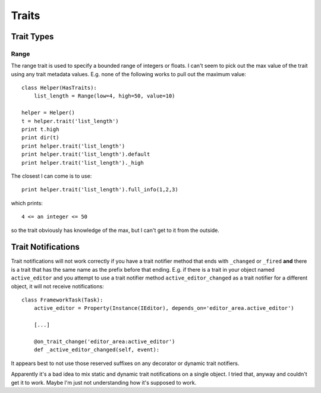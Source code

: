 ======
Traits
======


Trait Types
===========

Range
-----

The range trait is used to specify a bounded range of integers or floats.  I
can't seem to pick out the max value of the trait using any trait metadata
values.  E.g.  none of the following works to pull out the maximum value::

    class Helper(HasTraits):
        list_length = Range(low=4, high=50, value=10)
        
    helper = Helper()
    t = helper.trait('list_length')
    print t.high
    print dir(t)
    print helper.trait('list_length')
    print helper.trait('list_length').default
    print helper.trait('list_length')._high

The closest I can come is to use::

    print helper.trait('list_length').full_info(1,2,3)

which prints::

   4 <= an integer <= 50

so the trait obviously has knowledge of the max, but I can't get to it from
the outside.

Trait Notifications
===================

Trait notifications will not work correctly if you have a trait notifier method
that ends with ``_changed`` or ``_fired`` **and** there is a trait that has
the same name as the prefix before that ending.  E.g.  if there is a trait in
your object named ``active_editor`` and you attempt to use a trait notifier
method ``active_editor_changed`` as a trait notifier for a different object,
it will not receive notifications::

    class FrameworkTask(Task):
        active_editor = Property(Instance(IEditor), depends_on='editor_area.active_editor')
        
        [...]
        
        @on_trait_change('editor_area:active_editor')
        def _active_editor_changed(self, event):

It appears best to not use those reserved suffixes on any decorator or dynamic
trait notifiers.

Apparently it's a bad idea to mix static and dynamic trait notifications on a
single object.  I tried that, anyway and couldn't get it to work.  Maybe I'm
just not understanding how it's supposed to work.

